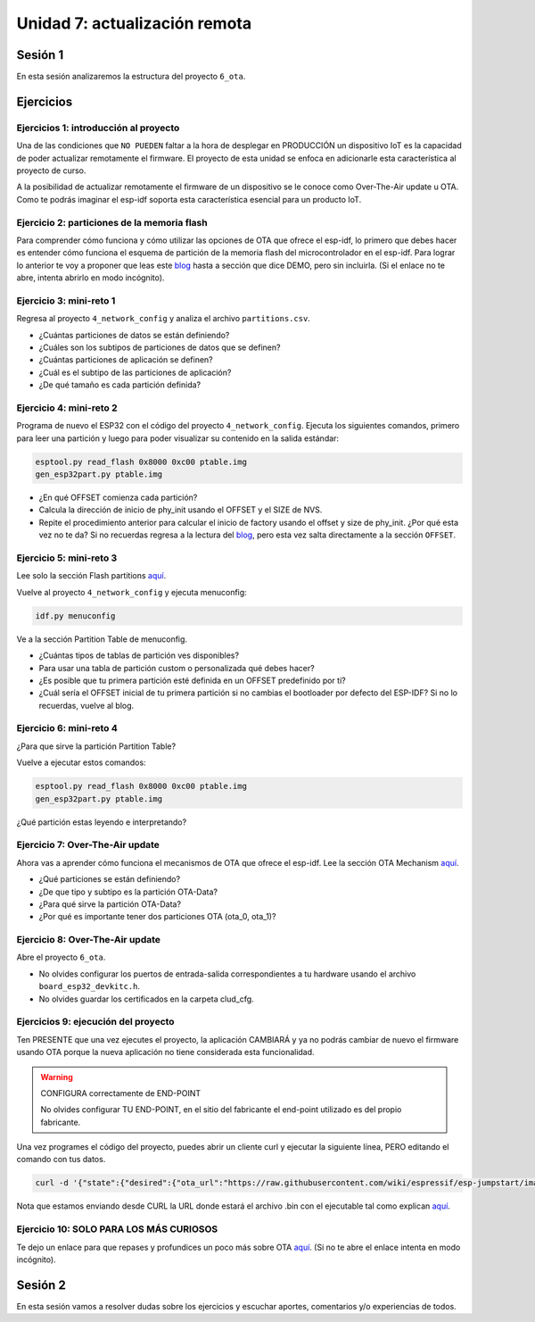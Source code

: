 Unidad 7: actualización remota
================================

Sesión 1
-----------

En esta sesión analizaremos la estructura del proyecto ``6_ota``.

Ejercicios
-----------

Ejercicios 1: introducción al proyecto
^^^^^^^^^^^^^^^^^^^^^^^^^^^^^^^^^^^^^^^^

Una de las condiciones que ``NO PUEDEN`` faltar a la hora de desplegar en PRODUCCIÓN un 
dispositivo IoT es la capacidad de poder actualizar remotamente el firmware. El 
proyecto de esta unidad se enfoca en adicionarle esta característica al proyecto 
de curso.

A la posibilidad de actualizar remotamente el firmware de un dispositivo se le conoce 
como Over-The-Air update u OTA. Como te podrás imaginar el esp-idf soporta esta 
característica esencial para un producto IoT.

Ejercicio 2: particiones de la memoria flash
^^^^^^^^^^^^^^^^^^^^^^^^^^^^^^^^^^^^^^^^^^^^^

Para comprender cómo funciona y cómo utilizar las opciones de OTA que ofrece el 
esp-idf, lo primero que debes hacer es entender cómo funciona el esquema de 
partición de la memoria flash del microcontrolador en el esp-idf. Para lograr 
lo anterior te voy a proponer que leas este `blog <https://medium.com/the-esp-journal/how-to-use-custom-partition-tables-on-esp32-69c0f3fa89c8>`__ 
hasta a sección que dice DEMO, pero sin incluirla.
(Si el enlace no te abre, intenta abrirlo en modo incógnito).

Ejercicio 3: mini-reto 1
^^^^^^^^^^^^^^^^^^^^^^^^^

Regresa al proyecto ``4_network_config`` y analiza el archivo ``partitions.csv``.

* ¿Cuántas particiones de datos se están definiendo?
* ¿Cuáles son los subtipos de particiones de datos que se definen?
* ¿Cuántas particiones de aplicación se definen?
* ¿Cuál es el subtipo de las particiones de aplicación?
* ¿De qué tamaño es cada partición definida?

Ejercicio 4: mini-reto 2
^^^^^^^^^^^^^^^^^^^^^^^^^

Programa de nuevo el ESP32 con el código del proyecto ``4_network_config``. Ejecuta los siguientes 
comandos, primero para leer una partición y luego para poder visualizar su contenido en la salida 
estándar:

.. code-block:: bash

    esptool.py read_flash 0x8000 0xc00 ptable.img
    gen_esp32part.py ptable.img

* ¿En qué OFFSET comienza cada partición?
* Calcula la dirección de inicio de phy_init usando el OFFSET y el SIZE de NVS.
* Repite el procedimiento anterior para calcular el inicio de factory usando el offset 
  y size de phy_init. ¿Por qué esta vez no te da? Si no recuerdas regresa a la lectura 
  del `blog <https://medium.com/the-esp-journal/how-to-use-custom-partition-tables-on-esp32-69c0f3fa89c8>`__, 
  pero esta vez salta directamente a la sección ``OFFSET``.

Ejercicio 5: mini-reto 3
^^^^^^^^^^^^^^^^^^^^^^^^^

Lee solo la sección Flash partitions `aquí <https://docs.espressif.com/projects/esp-jumpstart/en/latest/firmwareupgrade.html#flash-partitions>`__.

Vuelve al proyecto ``4_network_config`` y ejecuta menuconfig:

.. code-block:: bash

    idf.py menuconfig

Ve a la sección Partition Table de menuconfig.

* ¿Cuántas tipos de tablas de partición ves disponibles?
* Para usar una tabla de partición custom o personalizada qué debes 
  hacer?
* ¿Es posible que tu primera partición esté definida en un OFFSET 
  predefinido por ti?
* ¿Cuál sería el OFFSET inicial de tu primera partición si no cambias
  el bootloader por defecto del ESP-IDF? Si no lo recuerdas, vuelve al blog.


Ejercicio 6: mini-reto 4
^^^^^^^^^^^^^^^^^^^^^^^^^

¿Para que sirve la partición Partition Table?

Vuelve a ejecutar estos comandos:

.. code-block:: bash

    esptool.py read_flash 0x8000 0xc00 ptable.img
    gen_esp32part.py ptable.img

¿Qué partición estas leyendo e interpretando?

Ejercicio 7: Over-The-Air update
^^^^^^^^^^^^^^^^^^^^^^^^^^^^^^^^^

Ahora vas a aprender cómo funciona el mecanismos de OTA que ofrece el esp-idf.
Lee la sección OTA Mechanism `aquí <https://docs.espressif.com/projects/esp-jumpstart/en/latest/firmwareupgrade.html#ota-mechanism>`__.

* ¿Qué particiones se están definiendo?
* ¿De que tipo y subtipo es la partición OTA-Data?
* ¿Para qué sirve la partición OTA-Data?
* ¿Por qué es importante tener dos particiones OTA (ota_0, ota_1)?

Ejercicio 8: Over-The-Air update
^^^^^^^^^^^^^^^^^^^^^^^^^^^^^^^^^

Abre el proyecto ``6_ota``. 

* No olvides configurar los puertos 
  de entrada-salida correspondientes a tu hardware usando el archivo ``board_esp32_devkitc.h``.
* No olvides guardar los certificados en la carpeta clud_cfg.

Ejercicios 9: ejecución del proyecto
^^^^^^^^^^^^^^^^^^^^^^^^^^^^^^^^^^^^^^

Ten PRESENTE que una vez ejecutes el proyecto, la aplicación CAMBIARÁ y ya no podrás 
cambiar de nuevo el firmware usando OTA porque la nueva aplicación no tiene considerada esta 
funcionalidad.

.. warning:: CONFIGURA correctamente de END-POINT

   No olvides configurar TU END-POINT, en el sitio del fabricante el end-point 
   utilizado es del propio fabricante. 

Una vez programes el código del proyecto, puedes abrir un cliente curl y ejecutar 
la siguiente línea, PERO editando el comando con tus datos.

.. code-block:: bash

    curl -d '{"state":{"desired":{"ota_url":"https://raw.githubusercontent.com/wiki/espressif/esp-jumpstart/images/hello-world.bin"}}}' --tlsv1.2 --cert device.cert --key device.key https://TU-ENDPOINT:8443/things/TU-DEVICEID/shadow | python -mjson.tool

Nota que estamos enviando desde CURL la URL donde estará el archivo .bin con el 
ejecutable tal como explican `aquí <https://docs.espressif.com/projects/esp-jumpstart/en/latest/firmwareupgrade.html#send-firmware-upgrade-url>`__.

Ejercicio 10: SOLO PARA LOS MÁS CURIOSOS
^^^^^^^^^^^^^^^^^^^^^^^^^^^^^^^^^^^^^^^^^^

Te dejo un enlace para que repases y profundices un poco más sobre OTA 
`aquí <https://medium.com/the-esp-journal/ota-updates-framework-ab5438e30c12>`__.
(Si no te abre el enlace intenta en modo incógnito).

Sesión 2
-----------

En esta sesión vamos a resolver dudas sobre los ejercicios y escuchar aportes, 
comentarios y/o experiencias de todos.